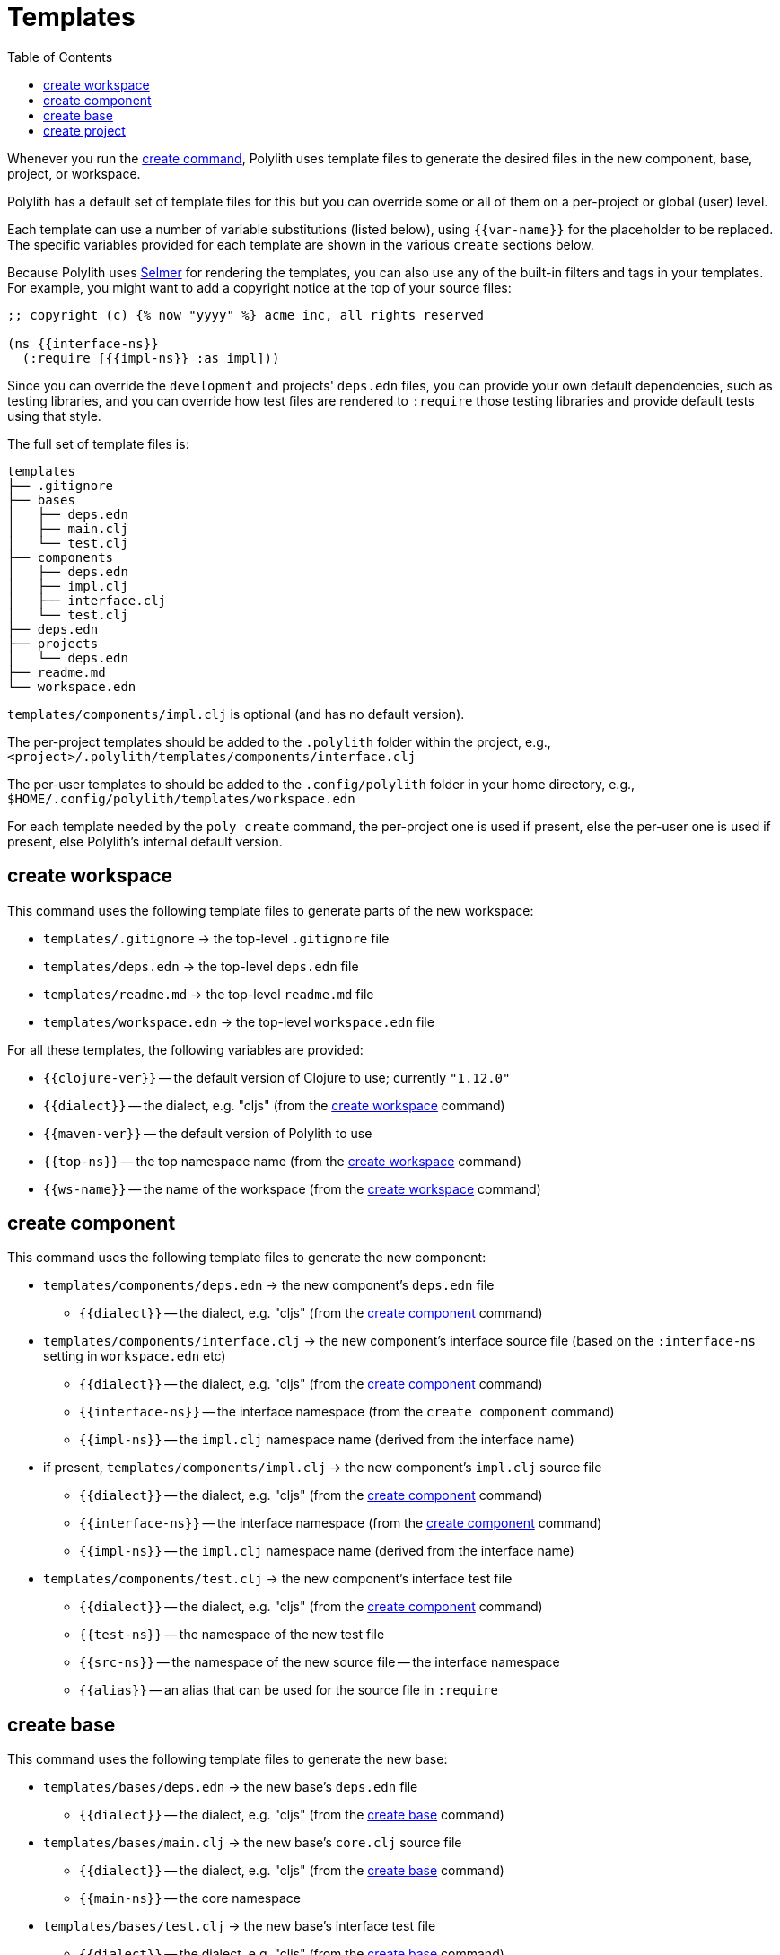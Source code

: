 = Templates
:toc:

Whenever you run the xref:commands.adoc#create[create command],
Polylith uses template files to generate the desired files in
the new component, base, project, or workspace.

Polylith has a default set of template files for this but you
can override some or all of them on a per-project or global (user)
level.

Each template can use a number of variable substitutions (listed
below), using `{{var-name}}` for the placeholder to be replaced.
The specific variables provided for each template are shown in the
various `create` sections below.

Because Polylith uses https://github.com/yogthos/Selmer[Selmer]
for rendering the templates, you can also use any of the built-in
filters and tags in your templates. For example, you might want
to add a copyright notice at the top of your source files:

[source,text]
----
;; copyright (c) {% now "yyyy" %} acme inc, all rights reserved

(ns {{interface-ns}}
  (:require [{{impl-ns}} :as impl]))
----

Since you can override the `development` and projects' `deps.edn` files,
you can provide your own default dependencies, such as testing libraries,
and you can override how test files are rendered to `:require` those
testing libraries and provide default tests using that style.

The full set of template files is:

[source,text]
----
templates
├── .gitignore
├── bases
│   ├── deps.edn
│   ├── main.clj
│   └── test.clj
├── components
│   ├── deps.edn
│   ├── impl.clj
│   ├── interface.clj
│   └── test.clj
├── deps.edn
├── projects
│   └── deps.edn
├── readme.md
└── workspace.edn
----

`templates/components/impl.clj` is optional (and has no default version).

The per-project templates should be added to the `.polylith` folder
within the project, e.g., `<project>/.polylith/templates/components/interface.clj`

The per-user templates to should be added to the `.config/polylith` folder
in your home directory, e.g., `$HOME/.config/polylith/templates/workspace.edn`

For each template needed by the `poly create` command, the per-project one
is used if present, else the per-user one is used if present, else Polylith's
internal default version.

== create workspace

This command uses the following template files to generate parts of the
new workspace:

* `templates/.gitignore` -> the top-level `.gitignore` file
* `templates/deps.edn` -> the top-level `deps.edn` file
* `templates/readme.md` -> the top-level `readme.md` file
* `templates/workspace.edn` -> the top-level `workspace.edn` file

For all these templates, the following variables are provided:

* `{{clojure-ver}}` -- the default version of Clojure to use; currently `"1.12.0"`
* `{{dialect}}` -- the dialect, e.g. "cljs" (from the xref:commands.adoc#create-workspace[create workspace] command)
* `{{maven-ver}}` -- the default version of Polylith to use
* `{{top-ns}}` -- the top namespace name (from the xref:commands.adoc#create-workspace[create workspace] command)
* `{{ws-name}}` -- the name of the workspace (from the xref:commands.adoc#create-workspace[create workspace] command)

== create component

This command uses the following template files to generate the new component:

* `templates/components/deps.edn` -> the new component's `deps.edn` file
** `{{dialect}}` -- the dialect, e.g. "cljs" (from the xref:commands.adoc#create-component[create component] command)
* `templates/components/interface.clj` -> the new component's interface source file (based on the `:interface-ns` setting in `workspace.edn` etc)
** `{{dialect}}` -- the dialect, e.g. "cljs" (from the xref:commands.adoc#create-component[create component] command)
** `{{interface-ns}}` -- the interface namespace (from the `create component` command)
** `{{impl-ns}}` -- the `impl.clj` namespace name (derived from the interface name)
* if present, `templates/components/impl.clj` -> the new component's `impl.clj` source file
** `{{dialect}}` -- the dialect, e.g. "cljs" (from the xref:commands.adoc#create-component[create component] command)
** `{{interface-ns}}` -- the interface namespace (from the xref:commands.adoc#create-component[create component] command)
** `{{impl-ns}}` -- the `impl.clj` namespace name (derived from the interface name)
* `templates/components/test.clj` -> the new component's interface test file
** `{{dialect}}` -- the dialect, e.g. "cljs" (from the xref:commands.adoc#create-component[create component] command)
** `{{test-ns}}` -- the namespace of the new test file
** `{{src-ns}}` -- the namespace of the new source file -- the interface namespace
** `{{alias}}` -- an alias that can be used for the source file in `:require`

== create base

This command uses the following template files to generate the new base:

* `templates/bases/deps.edn` -> the new base's `deps.edn` file
** `{{dialect}}` -- the dialect, e.g. "cljs" (from the xref:commands.adoc#create-base[create base] command)
* `templates/bases/main.clj` -> the new base's `core.clj` source file
** `{{dialect}}` -- the dialect, e.g. "cljs" (from the xref:commands.adoc#create-base[create base] command)
** `{{main-ns}}` -- the core namespace
* `templates/bases/test.clj` -> the new base's interface test file
** `{{dialect}}` -- the dialect, e.g. "cljs" (from the xref:commands.adoc#create-base[create base] command)
** `{{test-ns}}` -- the namespace of the new test file
** `{{src-ns}}` -- the namespace of the new source file -- the `core` namespace
** `{{alias}}` -- an alias that can be used for the source file in `:require`

== create project

This command uses the following template files to generate the new project:

* `templates/projects/deps.edn` -> the new project's `deps.edn` file
** `{{dialect}}` -- the dialect, e.g. "cljs" (from the xref:commands.adoc#create-project[create project] command)
** `{{clojure-ver}}` -- the default version of Clojure to use; currently `"1.12.0"`
